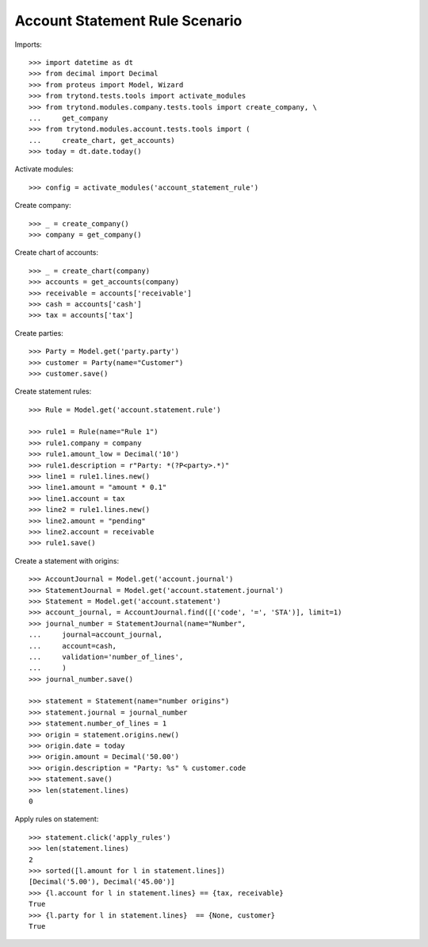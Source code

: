 ===============================
Account Statement Rule Scenario
===============================

Imports::

    >>> import datetime as dt
    >>> from decimal import Decimal
    >>> from proteus import Model, Wizard
    >>> from trytond.tests.tools import activate_modules
    >>> from trytond.modules.company.tests.tools import create_company, \
    ...     get_company
    >>> from trytond.modules.account.tests.tools import (
    ...     create_chart, get_accounts)
    >>> today = dt.date.today()

Activate modules::

    >>> config = activate_modules('account_statement_rule')

Create company::

    >>> _ = create_company()
    >>> company = get_company()

Create chart of accounts::

    >>> _ = create_chart(company)
    >>> accounts = get_accounts(company)
    >>> receivable = accounts['receivable']
    >>> cash = accounts['cash']
    >>> tax = accounts['tax']

Create parties::

    >>> Party = Model.get('party.party')
    >>> customer = Party(name="Customer")
    >>> customer.save()

Create statement rules::

    >>> Rule = Model.get('account.statement.rule')

    >>> rule1 = Rule(name="Rule 1")
    >>> rule1.company = company
    >>> rule1.amount_low = Decimal('10')
    >>> rule1.description = r"Party: *(?P<party>.*)"
    >>> line1 = rule1.lines.new()
    >>> line1.amount = "amount * 0.1"
    >>> line1.account = tax
    >>> line2 = rule1.lines.new()
    >>> line2.amount = "pending"
    >>> line2.account = receivable
    >>> rule1.save()

Create a statement with origins::

    >>> AccountJournal = Model.get('account.journal')
    >>> StatementJournal = Model.get('account.statement.journal')
    >>> Statement = Model.get('account.statement')
    >>> account_journal, = AccountJournal.find([('code', '=', 'STA')], limit=1)
    >>> journal_number = StatementJournal(name="Number",
    ...     journal=account_journal,
    ...     account=cash,
    ...     validation='number_of_lines',
    ...     )
    >>> journal_number.save()

    >>> statement = Statement(name="number origins")
    >>> statement.journal = journal_number
    >>> statement.number_of_lines = 1
    >>> origin = statement.origins.new()
    >>> origin.date = today
    >>> origin.amount = Decimal('50.00')
    >>> origin.description = "Party: %s" % customer.code
    >>> statement.save()
    >>> len(statement.lines)
    0

Apply rules on statement::

    >>> statement.click('apply_rules')
    >>> len(statement.lines)
    2
    >>> sorted([l.amount for l in statement.lines])
    [Decimal('5.00'), Decimal('45.00')]
    >>> {l.account for l in statement.lines} == {tax, receivable}
    True
    >>> {l.party for l in statement.lines}  == {None, customer}
    True

